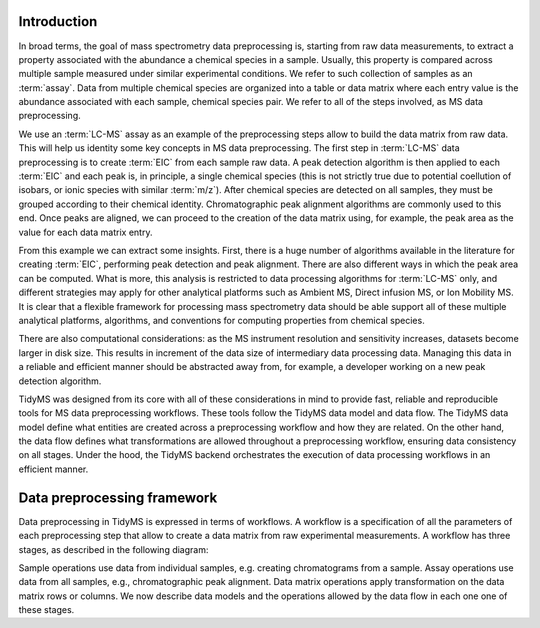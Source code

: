 .. _introduction-overview:

Introduction
------------

In broad terms, the goal of mass spectrometry data preprocessing is, starting from raw data measurements, to extract a 
property associated with the abundance a chemical species in a sample. Usually, this property is compared across
multiple sample measured under similar experimental conditions. We refer to such collection of samples as an
:term:`assay`. Data from multiple chemical species are organized into a table or data matrix where each entry value
is the abundance associated with each sample, chemical species pair. We refer to all of the steps involved, as MS
data preprocessing.

We use an :term:`LC-MS` assay as an example of the preprocessing steps allow to build the data matrix from raw
data. This will help us identity some key concepts in MS data preprocessing. The first step in :term:`LC-MS` data
preprocessing is to create :term:`EIC` from each sample raw data. A peak detection algorithm is then applied to each
:term:`EIC` and each peak is, in principle, a single chemical species (this is not strictly true due to potential
coellution of isobars, or ionic species with similar :term:`m/z`). After chemical species are detected on all samples,
they must be grouped according to their chemical identity. Chromatographic peak alignment algorithms are commonly
used to this end. Once peaks are aligned, we can proceed to the creation of the data matrix using, for example, the
peak area as the value for each data matrix entry.

From this example we can extract some insights. First, there is a huge number of algorithms available in the literature
for creating :term:`EIC`, performing peak detection and peak alignment. There are also different ways in which
the peak area can be computed. What is more, this analysis is restricted to data processing algorithms for :term:`LC-MS`
only, and different strategies may apply for other analytical platforms such as Ambient MS, Direct infusion MS, or
Ion Mobility MS. It is clear that a flexible framework for processing mass spectrometry data should be able support
all of these multiple analytical platforms, algorithms, and conventions for computing properties from chemical species.

There are also computational considerations: as the MS instrument resolution and sensitivity increases, datasets become
larger in disk size. This results in increment of the data size of intermediary data processing data. Managing this data
in a reliable and efficient manner should be abstracted away from, for example, a developer working on a new peak detection
algorithm.

TidyMS was designed from its core with all of these considerations in mind to provide fast, reliable and reproducible
tools for MS data preprocessing workflows. These tools follow the TidyMS data model and data flow. The TidyMS data model
define what entities are created across a preprocessing workflow and how they are related. On the other hand, the data
flow defines what transformations are allowed throughout a preprocessing workflow, ensuring data consistency on all stages.
Under the hood, the TidyMS backend orchestrates the execution of data processing workflows in an efficient manner.

Data preprocessing framework
----------------------------

Data preprocessing in TidyMS is expressed in terms of workflows. A workflow is a specification of all the parameters of
each preprocessing step that allow to create a data matrix from raw experimental measurements. A workflow has three stages,
as described in the following diagram:

Sample operations use data from individual samples, e.g. creating chromatograms from a sample. Assay operations use data
from all samples, e.g., chromatographic peak alignment. Data matrix operations apply transformation on the data matrix
rows or columns. We now describe data models and the operations allowed by the data flow in each one one of these stages.